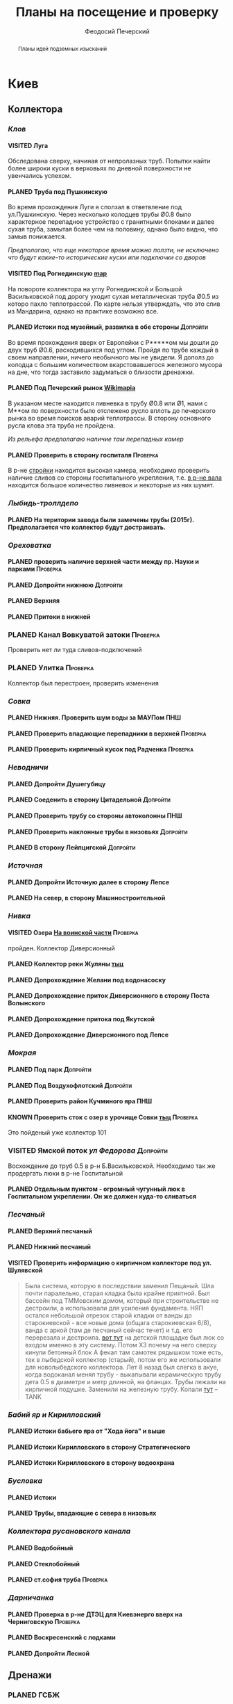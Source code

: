 #+TITLE: Планы на посещение и проверку
#+AUTHOR: Феодосий Печерский
#+TODO: PLANED | VISITED | KNOWN
#+TAGS: ПНШ Проверка Допройти
#+STARTUP: showall


#+OPTIONS: toc:nil num:3 H:4 ^:nil pri:t
#+HTML_HEAD: <link rel="stylesheet" type="text/css" href="http://gongzhitaao.org/orgcss/org.css"/>

#+BEGIN_abstract
Планы идей подземных изысканий
#+END_abstract

# now prints out the previously disabled (toc:nil) table of contents.
#+TOC: headlines 3

* Киев
** *Коллектора*
*** /Клов/
**** VISITED Луга
    Обследована сверху, начиная от непролазных труб. Попытки найти более широки куски в верховьях по дневной поверхности не увенчались успехом.
**** PLANED Труба под Пушкинскую
    Во время прохождения Луги я сползал в ответвление под ул.Пушкинскую. Через несколько колодцев трубы Ø0.8 было характерное перепадное устройство с гранитными блоками и далее сухая труба, замытая более чем на половину, однако было видно, что замыв понижается.

    /Предполагаю, что еще некоторое время можно ползти, не исключено что будут какие-то исторические куски или подключки со дворов/

**** VISITED Под Рогнединскую [[http://ic.pics.livejournal.com/800x/27197995/97991/97991_original.png][map]]
    На повороте коллектора на углу Рогнединской и Большой Васильковской под дорогу уходит сухая металлическая труба Ø0.5 из которо пахло теплотрассой. По карте нельзя утверждать, что это слив из Мандарина, однако на практике возможно все.
**** PLANED Истоки под музейный, развилка в обе стороны                                                                                                 :Допройти:
    Во время прохождения вверх от Европейки с Р*****ом мы дошли до двух труб Ø0.6, расходившихся под углом. Пройдя по трубе каждый в своем направлении, ничего необычного мы не увидели. Я дополз до колодца с большим количеством вкарстовавшегося железного мусора на дне, что тогда заставило задуматься о близости дренажки.
**** PLANED Под Печерский рынок [[http://wikimapia.org/#lang%3Den&lat%3D50.431698&lon%3D30.537390&z%3D18&m%3Db][Wikimapia]]
    В указаном месте находится ливневка в трубу Ø0.8 или Ø1, нами с М**ом по поверхности было отслежено русло вплоть до печерского рынка во время поисков аварий теплотрассы. В сторону основного русла клова эта труба не пройдена.

    /Из рельефа предполагаю наличие там перепадных камер/
**** PLANED Проверить в сторону госпиталя                      :Проверка:
    В р-не [[http://wikimapia.org/#lang=en&lat=50.433287&lon=30.532680&z=18&m=b][cтройки]] находится высокая камера, необходимо проверить наличие сливов со стороны госпитального укрепления, т.е. [[http://wikimapia.org/#lang=en&lat=50.432846&lon=30.530587&z=18&m=b][в р-не вала]] находится большое количество ливневок и некоторые из них шумят.
*** /Лыбидь-троллдепо/
**** PLANED На територии завода были замечены трубы (2015г). Предполагается что коллектор будут достраивать.
*** /Ореховатка/
**** PLANED проверить наличие верхней части между пр. Науки и парками                                                                                   :Проверка:
**** PLANED Допройти нижнюю                                                                                                                             :Допройти:
**** PLANED Верхняя
**** PLANED Притоки в нижней
*** PLANED Канал Вовкуватой затоки                                                                                                                       :Проверка:
     Проверить нет ли туда сливов-подключений
*** PLANED Улитка                                                                                                                                        :Проверка:
     Коллектор был перестроен, проверить изменения
*** /Совка/
**** PLANED Нижняя. Проверить шум воды за МАУПом                                                                                                             :ПНШ:
**** PLANED Проверить впадающие перепадники в верхней                                                                                                   :Проверка:
**** PLANED Проверить кирпичный кусок под Радченка                                                                                                      :Проверка:
*** /Неводничи/
**** PLANED Допройти Душегубицу
**** PLANED Соеденить в сторону Цитадельной                                                                                                             :Допройти:
**** PLANED Проверить трубу со стороны автоколонны                                                                                                           :ПНШ:
**** PLANED Проверить наклонные трубы в низовьях                                                                                                        :Допройти:
**** PLANED В сторону Лейпцигской                                                                                                                       :Допройти:
*** /Источная/
**** PLANED Допройти Источную далее в сторону Лепсе
**** PLANED На север, в сторону Машиностроительной
*** /Нивка/
**** VISITED Озера [[http://wikimapia.org/#lang=en&lat=50.421452&lon=30.415864&z=16&m=b][На воинской части]]                                                                                                                    :Проверка:
    пройден. Коллектор Диверсионный
**** PLANED Коллектор реки Жуляны [[http://wikimapia.org/#lang=en&lat=50.398342&lon=30.371511&z=18&m=m][тыц]]
**** PLANED Допрохождение Желани под водонасоску
**** PLANED Допрохождение приток Диверсионного в сторону Поста Волынского
**** PLANED Допрохождение притока под Якутской
**** PLANED Допрохождение Диверсионного под Лепсе
*** /Мокрая/
**** PLANED Под парк                                                                                                                                    :Допройти:
**** PLANED Под Воздухофлотский                                                                                                                         :Допройти:
**** PLANED Проверить район Кучминого яра                                                                                                                    :ПНШ:
**** KNOWN Проверить сток с озер в урочище Совки [[http://wikimapia.org/#lang=en&lat=50.445269&lon=30.368550&z=17&m=b&][тыц]]                                                                                                    :Проверка:
      Это пойденый уже коллектор 101
*** VISITED Ямской поток /ул Федорова/                                                                                                                   :Допройти:
     Восхождение до труб 0.5 в р-н Б.Васильковской. Необходимо так же продергать люки в р-не Госпитальной
**** PLANED Отдельным пунктом - огромный чугунный люк в Госпитальном укреплении. Он же должен куда-то сливаться
*** /Песчаный/
**** PLANED Верхний песчаный
**** PLANED Нижний песчаный
**** VISITED Проверить информацию о кирпичном коллекторе под ул. Шулявской
     #+BEGIN_QUOTE
     Была система, которую в последствии заменил Пещаный. Шла почти паралельно, старая кладка была крайне приятной.
     Был бассейн под ТММовским домом, который при строительстве не дестроили, а использовали для усиления фундамента.
     НЯП остался небольшой отрезок старой кладки от ванды до старокиевской - все новые дома (общага старокиевская 6/8),
     ванда с аркой (там де песчаный сейчас течет) и т.д. его перерезала и дестроила.
     [[http://wikimapia.org/#lang=en&lat=50.451944&lon=30.470538&z=17&m=b][вот тут]] на детской площадке был люк со входом именно в эту систему. Потом ХЗ почему на него сверху кинули бетонный блок
     А фекал там самотек рядышком тоже есть, тек в лыбедской коллектор (старый), потом его же использовали для новолыбедского коллектора.
     Лет 8 назад был слегка в акуе, когда водоканал менял трубу - выкапывали керамическую трубу дета 0.5 в диаметре и метр длинной, на фланцах.
     Трубы лежали на кирпичной подушке. Заменили на железную трубу. Копали [[http://wikimapia.org/#lang=en&lat=50.451383&lon=30.470388&z=17&m=b][тут]]
           -- TANK
     #+END_QUOTE
*** /Бабий яр и Кирилловский/
**** PLANED Истоки бабьего яра от "Хода йога" и выше
**** PLANED Истоки Кирилловского в сторону Стратегического
**** PLANED Истоки Кирилловского в сторону водоохрана
*** /Бусловка/
**** PLANED Истоки
**** PLANED Трубы, впадающие с севера в низовьях
*** /Коллектора русановского канала/
**** PLANED Водобойный
**** PLANED Стеклобойный
**** PLANED ст.софия труба                                                                                                                              :Проверка:
*** /Дарничанка/
**** PLANED Проверка в р-не ДТЭЦ для Киевэнерго вверх на Черниговскую                                                                                   :Проверка:
**** PLANED Воскресенский с лодками
**** PLANED Допройти Лесной

** *Дренажи*
*** PLANED ГСБЖ
*** VISITED Штольня из отчета СУППРА [[https://www.facebook.com/permalink.php?story_fbid%3D839870116109718&id%3D401856286577772][facebook]]                                                                                                                 :ПНШ:
     Богуславский спуск
*** VISITED Штольни за Музеем живописи [[https://youtu.be/lQtakPj2gnc?t%3D4m23s][видео]] так же найден фильтр на заднем дворе                                                                             :ПНШ:
    Найдены короткие (1.5-2м) потерны в смотровые колодцы дренажа земплеупорной стены. Фильтр оказался водомерной скв. выполняющей ту же
*** PLANED Форметовский спуск и район за МАУПом                                                                                                               :ПНШ:

** *Коммунальники*
*** PLANED Коммунальники на академ городке [[http://wikimapia.org/#lang=en&lat=50.460629&lon=30.359988&z=19&m=b][тут]]
*** PLANED Проверка Бережанского рынка                                                                                                                   :Проверка:
*** PLANED На Ивашкевича
*** PLANED Квитневый
*** PLANED Поиск на ДТЭЦ

** *Канализация*
*** PLANED Закольцованный фекальник  на Куреневке
*** PLANED Камера Скоморошского фекальника
     #+BEGIN_QUOTE
     А самое интересное (по рассказам, сам не лазил) от [[http://wikimapia.org/#lang=en&lat=50.457415&lon=30.482104&z=17&m=b][тут]]
     там стоял первый дюкер лыбедского колектора, наверху докуа люков и ямы в дороге, но што внизу - ХЗ.
           -- TANK
     #+END_QUOTE
     Требуется дальнейшая допроверка, нашли небольшую отключенную ветвь
